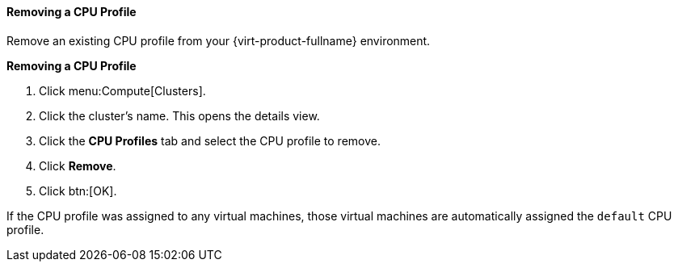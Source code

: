 [id="Removing_a_CPU_Profile_{context}"]
==== Removing a CPU Profile

Remove an existing CPU profile from your {virt-product-fullname} environment.

*Removing a CPU Profile*

. Click menu:Compute[Clusters].
. Click the cluster's name. This opens the details view.
. Click the *CPU Profiles* tab and select the CPU profile to remove.
. Click *Remove*.
. Click btn:[OK].


If the CPU profile was assigned to any virtual machines, those virtual machines are automatically assigned the `default` CPU profile.
